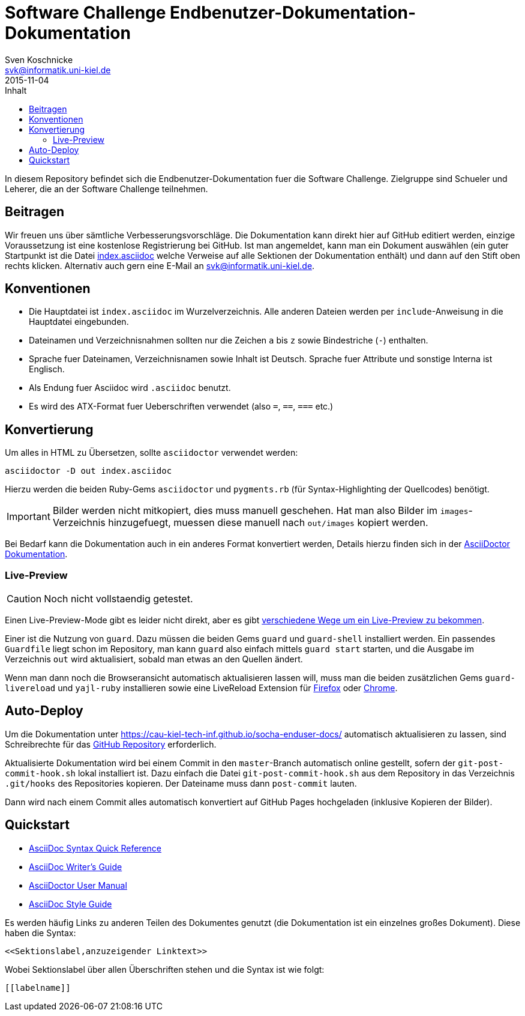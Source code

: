 = Software Challenge Endbenutzer-Dokumentation-Dokumentation
Sven Koschnicke <svk@informatik.uni-kiel.de>
2015-11-04
:toc:
:toc-title: Inhalt

In diesem Repository befindet sich die Endbenutzer-Dokumentation fuer
die Software Challenge. Zielgruppe sind Schueler und Leherer, die an
der Software Challenge teilnehmen.

== Beitragen

Wir freuen uns über sämtliche Verbesserungsvorschläge. Die
Dokumentation kann direkt hier auf GitHub editiert werden, einzige
Voraussetzung ist eine kostenlose Registrierung bei GitHub. Ist man
angemeldet, kann man ein Dokument auswählen (ein guter Startpunkt ist
die Datei link:index.asciidoc[index.asciidoc] welche Verweise auf alle
Sektionen der Dokumentation enthält) und dann auf den Stift oben
rechts klicken. Alternativ auch gern eine E-Mail an
svk@informatik.uni-kiel.de.

== Konventionen

* Die Hauptdatei ist `index.asciidoc` im Wurzelverzeichnis. Alle
  anderen Dateien werden per `include`-Anweisung in die Hauptdatei
  eingebunden.
* Dateinamen und Verzeichnisnahmen sollten nur die Zeichen `a` bis `z`
  sowie Bindestriche (`-`) enthalten.
* Sprache fuer Dateinamen, Verzeichnisnamen sowie Inhalt ist
  Deutsch. Sprache fuer Attribute und sonstige Interna ist Englisch.
* Als Endung fuer Asciidoc wird `.asciidoc` benutzt.
* Es wird des ATX-Format fuer Ueberschriften verwendet (also `=`,
  `==`, `===` etc.)

== Konvertierung

Um alles in HTML zu Übersetzen, sollte `asciidoctor` verwendet werden:

....
asciidoctor -D out index.asciidoc
....

Hierzu werden die beiden Ruby-Gems `asciidoctor` und `pygments.rb`
(für Syntax-Highlighting der Quellcodes) benötigt.

IMPORTANT: Bilder werden nicht mitkopiert, dies muss manuell
geschehen. Hat man also Bilder im `images`-Verzeichnis hinzugefuegt,
muessen diese manuell nach `out/images` kopiert werden.

Bei Bedarf kann die Dokumentation auch in ein anderes Format
konvertiert werden, Details hierzu finden sich in der
http://asciidoctor.org/docs/user-manual/#processing-your-content[AsciiDoctor
Dokumentation].

=== Live-Preview

CAUTION: Noch nicht vollstaendig getestet.

Einen Live-Preview-Mode gibt es leider nicht direkt, aber es gibt
http://asciidoctor.org/docs/editing-asciidoc-with-live-preview/[verschiedene
Wege um ein Live-Preview zu bekommen].

Einer ist die Nutzung von `guard`. Dazu müssen die beiden Gems `guard`
und `guard-shell` installiert werden. Ein passendes `Guardfile` liegt
schon im Repository, man kann `guard` also einfach mittels `guard
start` starten, und die Ausgabe im Verzeichnis `out` wird
aktualisiert, sobald man etwas an den Quellen ändert.

Wenn man dann noch die Browseransicht automatisch aktualisieren lassen
will, muss man die beiden zusätzlichen Gems `guard-livereload` und
`yajl-ruby` installieren sowie eine LiveReload Extension für
http://feedback.livereload.com/knowledgebase/articles/86242-how-do-i-install-and-use-the-browser-extensions-[Firefox]
oder
https://chrome.google.com/webstore/detail/livereload/jnihajbhpnppcggbcgedagnkighmdlei?hl=en[Chrome].

== Auto-Deploy

Um die Dokumentation unter
https://cau-kiel-tech-inf.github.io/socha-enduser-docs/ automatisch
aktualisieren zu lassen, sind Schreibrechte für das
https://github.com/CAU-Kiel-Tech-Inf/socha-enduser-docs[GitHub
Repository] erforderlich.

Aktualisierte Dokumentation wird bei einem Commit in den
`master`-Branch automatisch online gestellt, sofern der
`git-post-commit-hook.sh` lokal installiert ist. Dazu einfach die
Datei `git-post-commit-hook.sh` aus dem Repository in das Verzeichnis
`.git/hooks` des Repositories kopieren. Der Dateiname muss dann
`post-commit` lauten.

Dann wird nach einem Commit alles automatisch konvertiert auf GitHub
Pages hochgeladen (inklusive Kopieren der Bilder).

== Quickstart

* http://asciidoctor.org/docs/asciidoc-syntax-quick-reference/[AsciiDoc Syntax Quick Reference]
* http://asciidoctor.org/docs/asciidoc-writers-guide/[AsciiDoc Writer's Guide]
* http://asciidoctor.org/docs/user-manual/[AsciiDoctor User Manual]
* http://asciidoctor.org/docs/asciidoc-recommended-practices/[AsciiDoc Style Guide]

Es werden häufig Links zu anderen Teilen des Dokumentes genutzt (die
Dokumentation ist ein einzelnes großes Dokument). Diese haben die
Syntax:

[source,asciidoc]
<<Sektionslabel,anzuzeigender Linktext>>

Wobei Sektionslabel über allen Überschriften stehen und die Syntax ist wie folgt:

[source,asciidoc]
----
[[labelname]]
----
